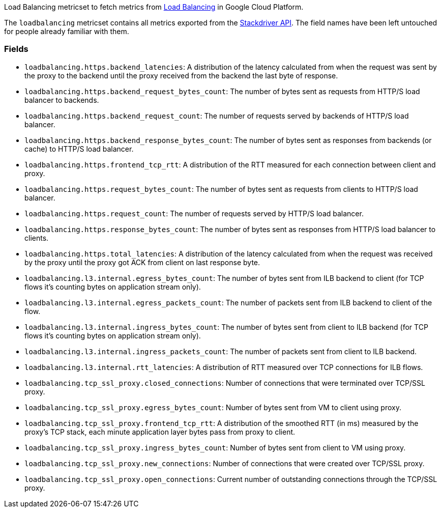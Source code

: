 Load Balancing metricset to fetch metrics from https://cloud.google.com/load-balancing/[Load Balancing] in Google Cloud Platform.

The `loadbalancing` metricset contains all metrics exported from the https://cloud.google.com/monitoring/api/metrics_gcp#gcp-loadbalancing[Stackdriver API]. The field names have been left untouched for people already familiar with them.

[float]
=== Fields

- `loadbalancing.https.backend_latencies`: A distribution of the latency calculated from when the request was sent by the proxy to the backend until the proxy received from the backend the last byte of response.
- `loadbalancing.https.backend_request_bytes_count`: The number of bytes sent as requests from HTTP/S load balancer to backends.
- `loadbalancing.https.backend_request_count`: The number of requests served by backends of HTTP/S load balancer.
- `loadbalancing.https.backend_response_bytes_count`: The number of bytes sent as responses from backends (or cache) to HTTP/S load balancer.
- `loadbalancing.https.frontend_tcp_rtt`: A distribution of the RTT measured for each connection between client and proxy.
- `loadbalancing.https.request_bytes_count`: The number of bytes sent as requests from clients to HTTP/S load balancer.
- `loadbalancing.https.request_count`: The number of requests served by HTTP/S load balancer.
- `loadbalancing.https.response_bytes_count`: The number of bytes sent as responses from HTTP/S load balancer to clients.
- `loadbalancing.https.total_latencies`: A distribution of the latency calculated from when the request was received by the proxy until the proxy got ACK from client on last response byte.
- `loadbalancing.l3.internal.egress_bytes_count`: The number of bytes sent from ILB backend to client (for TCP flows it's counting bytes on application stream only).
- `loadbalancing.l3.internal.egress_packets_count`: The number of packets sent from ILB backend to client of the flow.
- `loadbalancing.l3.internal.ingress_bytes_count`: The number of bytes sent from client to ILB backend (for TCP flows it's counting bytes on application stream only).
- `loadbalancing.l3.internal.ingress_packets_count`: The number of packets sent from client to ILB backend.
- `loadbalancing.l3.internal.rtt_latencies`: A distribution of RTT measured over TCP connections for ILB flows.
- `loadbalancing.tcp_ssl_proxy.closed_connections`: Number of connections that were terminated over TCP/SSL proxy.
- `loadbalancing.tcp_ssl_proxy.egress_bytes_count`: Number of bytes sent from VM to client using proxy.
- `loadbalancing.tcp_ssl_proxy.frontend_tcp_rtt`: A distribution of the smoothed RTT (in ms) measured by the proxy's TCP stack, each minute application layer bytes pass from proxy to client.
- `loadbalancing.tcp_ssl_proxy.ingress_bytes_count`: Number of bytes sent from client to VM using proxy.
- `loadbalancing.tcp_ssl_proxy.new_connections`: Number of connections that were created over TCP/SSL proxy.
- `loadbalancing.tcp_ssl_proxy.open_connections`: Current number of outstanding connections through the TCP/SSL proxy.
